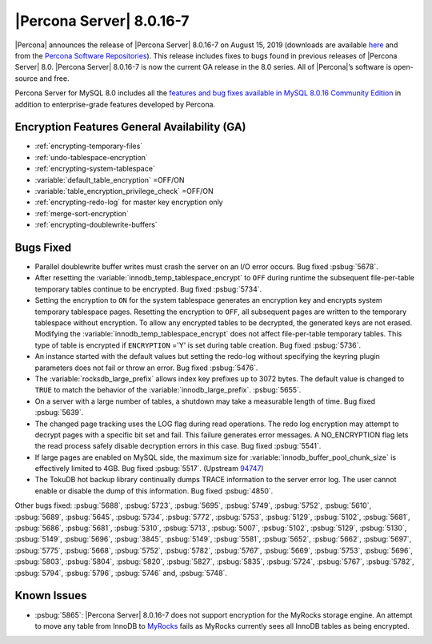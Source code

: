 .. rn:: 8.0.16-7:

===============================================================================
|Percona Server| |release|
===============================================================================

|Percona| announces the release of |Percona Server| |release| on |date|
(downloads are available `here
<https://www.percona.com/downloads/Percona-Server-8.0/>`__ and from the `Percona
Software Repositories
<https://www.percona.com/doc/percona-server/8.0/installation.html#installing-from-binaries>`__).
This release includes fixes to bugs found in previous releases of |Percona
Server| 8.0.
|Percona Server| |release| is now the current GA release in the 8.0
series. All of |Percona|’s software is open-source and free.

Percona Server for MySQL 8.0 includes all the `features and bug fixes available in MySQL 8.0.16
Community Edition
<https://dev.mysql.com/doc/relnotes/mysql/8.0/en/news-8-0-16.html>`__ in addition to
enterprise-grade features developed by Percona.

Encryption Features General Availability (GA)
===============================================================================

- :ref:`encrypting-temporary-files`
- :ref:`undo-tablespace-encryption`
- :ref:`encrypting-system-tablespace`
- :variable:`default_table_encryption` =OFF/ON
- :variable:`table_encryption_privilege_check` =OFF/ON
- :ref:`encrypting-redo-log` for master key encryption only
- :ref:`merge-sort-encryption`
- :ref:`encrypting-doublewrite-buffers`

Bugs Fixed
===============================================================================

- Parallel doublewrite buffer writes must crash the server on an I/O error occurs. Bug fixed :psbug:`5678`.

- After resetting the :variable:`innodb_temp_tablespace_encrypt` to ``OFF`` during runtime the subsequent file-per-table temporary tables continue to be encrypted. Bug fixed :psbug:`5734`.

- Setting the encryption to ``ON`` for the system tablespace generates an encryption key and encrypts system temporary tablespace pages. Resetting the encryption to ``OFF``, all subsequent pages are written to the temporary tablespace without encryption. To allow any encrypted tables to be decrypted, the generated keys are not erased. Modifying the :variable:`innodb_temp_tablespace_encrypt` does not affect file-per-table temporary tables. This type of table is encrypted if ``ENCRYPTION`` ='Y' is set during table creation. Bug fixed :psbug:`5736`.

- An instance started with the default values but setting the redo-log without specifying the keyring plugin parameters does not fail or throw an error. Bug fixed :psbug:`5476`.

- The :variable:`rocksdb_large_prefix` allows index key prefixes up to 3072 bytes. The default value is changed to ``TRUE`` to match the behavior of the :variable:`innodb_large_prefix`. :psbug:`5655`.

- On a server with a large number of tables, a shutdown may take a measurable length of time. Bug fixed :psbug:`5639`.

- The changed page tracking uses the LOG flag during read operations. The redo log encryption may attempt to decrypt pages with a specific bit set and fail. This failure generates error messages. A NO_ENCRYPTION flag lets the read process safely disable decryption errors in this case. Bug fixed :psbug:`5541`.

- If large pages are enabled on MySQL side, the maximum size for :variable:`innodb_buffer_pool_chunk_size` is effectively limited to 4GB. Bug fixed :psbug:`5517`. (Upstream `94747 <https://bugs.mysql.com/bug.php?id=94747>`__)

- The TokuDB hot backup library continually dumps TRACE information to the server error log. The user cannot enable or disable the dump of this information. Bug fixed :psbug:`4850`.



Other bugs fixed:
:psbug:`5688`,
:psbug:`5723`,
:psbug:`5695`,
:psbug:`5749`,
:psbug:`5752`,
:psbug:`5610`,
:psbug:`5689`,
:psbug:`5645`,
:psbug:`5734`,
:psbug:`5772`,
:psbug:`5753`,
:psbug:`5129`,
:psbug:`5102`,
:psbug:`5681`,
:psbug:`5686`,
:psbug:`5681`,
:psbug:`5310`,
:psbug:`5713`,
:psbug:`5007`,
:psbug:`5102`,
:psbug:`5129`,
:psbug:`5130`,
:psbug:`5149`,
:psbug:`5696`,
:psbug:`3845`,
:psbug:`5149`,
:psbug:`5581`,
:psbug:`5652`,
:psbug:`5662`,
:psbug:`5697`,
:psbug:`5775`,
:psbug:`5668`,
:psbug:`5752`,
:psbug:`5782`,
:psbug:`5767`,
:psbug:`5669`,
:psbug:`5753`,
:psbug:`5696`,
:psbug:`5803`,
:psbug:`5804`,
:psbug:`5820`,
:psbug:`5827`,
:psbug:`5835`,
:psbug:`5724`,
:psbug:`5767`,
:psbug:`5782`,
:psbug:`5794`,
:psbug:`5796`,
:psbug:`5746` and,
:psbug:`5748`.

Known Issues
==============================================================================

- :psbug:`5865`: |Percona Server| |release| does not support encryption for the MyRocks storage engine. An attempt to move any table from InnoDB to `MyRocks <https://www.percona.com/doc/percona-server/LATEST/myrocks/limitations.html>`__ fails as MyRocks currently sees all InnoDB tables as being encrypted.

.. |release| replace:: 8.0.16-7
.. |date| replace:: August 15, 2019
